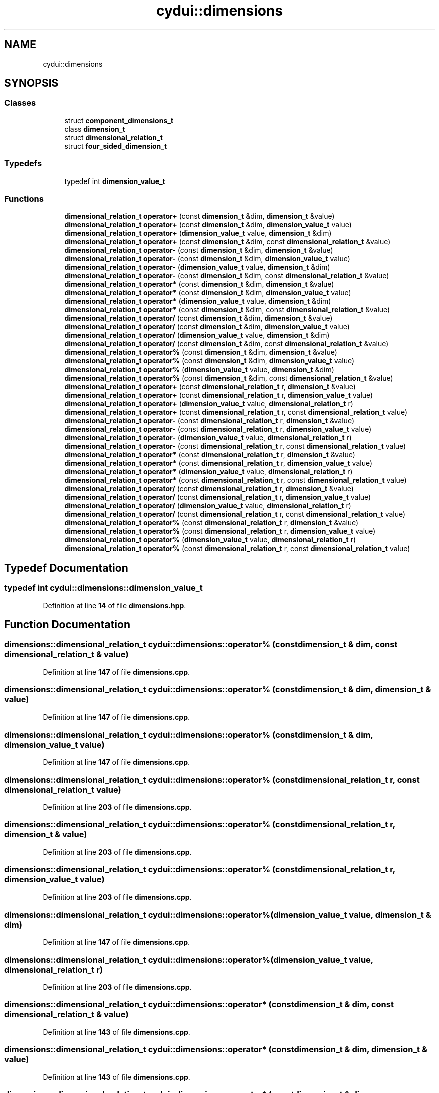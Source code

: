 .TH "cydui::dimensions" 3 "CYD-UI" \" -*- nroff -*-
.ad l
.nh
.SH NAME
cydui::dimensions
.SH SYNOPSIS
.br
.PP
.SS "Classes"

.in +1c
.ti -1c
.RI "struct \fBcomponent_dimensions_t\fP"
.br
.ti -1c
.RI "class \fBdimension_t\fP"
.br
.ti -1c
.RI "struct \fBdimensional_relation_t\fP"
.br
.ti -1c
.RI "struct \fBfour_sided_dimension_t\fP"
.br
.in -1c
.SS "Typedefs"

.in +1c
.ti -1c
.RI "typedef int \fBdimension_value_t\fP"
.br
.in -1c
.SS "Functions"

.in +1c
.ti -1c
.RI "\fBdimensional_relation_t\fP \fBoperator+\fP (const \fBdimension_t\fP &dim, \fBdimension_t\fP &value)"
.br
.ti -1c
.RI "\fBdimensional_relation_t\fP \fBoperator+\fP (const \fBdimension_t\fP &dim, \fBdimension_value_t\fP value)"
.br
.ti -1c
.RI "\fBdimensional_relation_t\fP \fBoperator+\fP (\fBdimension_value_t\fP value, \fBdimension_t\fP &dim)"
.br
.ti -1c
.RI "\fBdimensional_relation_t\fP \fBoperator+\fP (const \fBdimension_t\fP &dim, const \fBdimensional_relation_t\fP &value)"
.br
.ti -1c
.RI "\fBdimensional_relation_t\fP \fBoperator\-\fP (const \fBdimension_t\fP &dim, \fBdimension_t\fP &value)"
.br
.ti -1c
.RI "\fBdimensional_relation_t\fP \fBoperator\-\fP (const \fBdimension_t\fP &dim, \fBdimension_value_t\fP value)"
.br
.ti -1c
.RI "\fBdimensional_relation_t\fP \fBoperator\-\fP (\fBdimension_value_t\fP value, \fBdimension_t\fP &dim)"
.br
.ti -1c
.RI "\fBdimensional_relation_t\fP \fBoperator\-\fP (const \fBdimension_t\fP &dim, const \fBdimensional_relation_t\fP &value)"
.br
.ti -1c
.RI "\fBdimensional_relation_t\fP \fBoperator*\fP (const \fBdimension_t\fP &dim, \fBdimension_t\fP &value)"
.br
.ti -1c
.RI "\fBdimensional_relation_t\fP \fBoperator*\fP (const \fBdimension_t\fP &dim, \fBdimension_value_t\fP value)"
.br
.ti -1c
.RI "\fBdimensional_relation_t\fP \fBoperator*\fP (\fBdimension_value_t\fP value, \fBdimension_t\fP &dim)"
.br
.ti -1c
.RI "\fBdimensional_relation_t\fP \fBoperator*\fP (const \fBdimension_t\fP &dim, const \fBdimensional_relation_t\fP &value)"
.br
.ti -1c
.RI "\fBdimensional_relation_t\fP \fBoperator/\fP (const \fBdimension_t\fP &dim, \fBdimension_t\fP &value)"
.br
.ti -1c
.RI "\fBdimensional_relation_t\fP \fBoperator/\fP (const \fBdimension_t\fP &dim, \fBdimension_value_t\fP value)"
.br
.ti -1c
.RI "\fBdimensional_relation_t\fP \fBoperator/\fP (\fBdimension_value_t\fP value, \fBdimension_t\fP &dim)"
.br
.ti -1c
.RI "\fBdimensional_relation_t\fP \fBoperator/\fP (const \fBdimension_t\fP &dim, const \fBdimensional_relation_t\fP &value)"
.br
.ti -1c
.RI "\fBdimensional_relation_t\fP \fBoperator%\fP (const \fBdimension_t\fP &dim, \fBdimension_t\fP &value)"
.br
.ti -1c
.RI "\fBdimensional_relation_t\fP \fBoperator%\fP (const \fBdimension_t\fP &dim, \fBdimension_value_t\fP value)"
.br
.ti -1c
.RI "\fBdimensional_relation_t\fP \fBoperator%\fP (\fBdimension_value_t\fP value, \fBdimension_t\fP &dim)"
.br
.ti -1c
.RI "\fBdimensional_relation_t\fP \fBoperator%\fP (const \fBdimension_t\fP &dim, const \fBdimensional_relation_t\fP &value)"
.br
.ti -1c
.RI "\fBdimensional_relation_t\fP \fBoperator+\fP (const \fBdimensional_relation_t\fP r, \fBdimension_t\fP &value)"
.br
.ti -1c
.RI "\fBdimensional_relation_t\fP \fBoperator+\fP (const \fBdimensional_relation_t\fP r, \fBdimension_value_t\fP value)"
.br
.ti -1c
.RI "\fBdimensional_relation_t\fP \fBoperator+\fP (\fBdimension_value_t\fP value, \fBdimensional_relation_t\fP r)"
.br
.ti -1c
.RI "\fBdimensional_relation_t\fP \fBoperator+\fP (const \fBdimensional_relation_t\fP r, const \fBdimensional_relation_t\fP value)"
.br
.ti -1c
.RI "\fBdimensional_relation_t\fP \fBoperator\-\fP (const \fBdimensional_relation_t\fP r, \fBdimension_t\fP &value)"
.br
.ti -1c
.RI "\fBdimensional_relation_t\fP \fBoperator\-\fP (const \fBdimensional_relation_t\fP r, \fBdimension_value_t\fP value)"
.br
.ti -1c
.RI "\fBdimensional_relation_t\fP \fBoperator\-\fP (\fBdimension_value_t\fP value, \fBdimensional_relation_t\fP r)"
.br
.ti -1c
.RI "\fBdimensional_relation_t\fP \fBoperator\-\fP (const \fBdimensional_relation_t\fP r, const \fBdimensional_relation_t\fP value)"
.br
.ti -1c
.RI "\fBdimensional_relation_t\fP \fBoperator*\fP (const \fBdimensional_relation_t\fP r, \fBdimension_t\fP &value)"
.br
.ti -1c
.RI "\fBdimensional_relation_t\fP \fBoperator*\fP (const \fBdimensional_relation_t\fP r, \fBdimension_value_t\fP value)"
.br
.ti -1c
.RI "\fBdimensional_relation_t\fP \fBoperator*\fP (\fBdimension_value_t\fP value, \fBdimensional_relation_t\fP r)"
.br
.ti -1c
.RI "\fBdimensional_relation_t\fP \fBoperator*\fP (const \fBdimensional_relation_t\fP r, const \fBdimensional_relation_t\fP value)"
.br
.ti -1c
.RI "\fBdimensional_relation_t\fP \fBoperator/\fP (const \fBdimensional_relation_t\fP r, \fBdimension_t\fP &value)"
.br
.ti -1c
.RI "\fBdimensional_relation_t\fP \fBoperator/\fP (const \fBdimensional_relation_t\fP r, \fBdimension_value_t\fP value)"
.br
.ti -1c
.RI "\fBdimensional_relation_t\fP \fBoperator/\fP (\fBdimension_value_t\fP value, \fBdimensional_relation_t\fP r)"
.br
.ti -1c
.RI "\fBdimensional_relation_t\fP \fBoperator/\fP (const \fBdimensional_relation_t\fP r, const \fBdimensional_relation_t\fP value)"
.br
.ti -1c
.RI "\fBdimensional_relation_t\fP \fBoperator%\fP (const \fBdimensional_relation_t\fP r, \fBdimension_t\fP &value)"
.br
.ti -1c
.RI "\fBdimensional_relation_t\fP \fBoperator%\fP (const \fBdimensional_relation_t\fP r, \fBdimension_value_t\fP value)"
.br
.ti -1c
.RI "\fBdimensional_relation_t\fP \fBoperator%\fP (\fBdimension_value_t\fP value, \fBdimensional_relation_t\fP r)"
.br
.ti -1c
.RI "\fBdimensional_relation_t\fP \fBoperator%\fP (const \fBdimensional_relation_t\fP r, const \fBdimensional_relation_t\fP value)"
.br
.in -1c
.SH "Typedef Documentation"
.PP 
.SS "typedef int \fBcydui::dimensions::dimension_value_t\fP"

.PP
Definition at line \fB14\fP of file \fBdimensions\&.hpp\fP\&.
.SH "Function Documentation"
.PP 
.SS "\fBdimensions::dimensional_relation_t\fP cydui::dimensions::operator% (const \fBdimension_t\fP & dim, const \fBdimensional_relation_t\fP & value)"

.PP
Definition at line \fB147\fP of file \fBdimensions\&.cpp\fP\&.
.SS "\fBdimensions::dimensional_relation_t\fP cydui::dimensions::operator% (const \fBdimension_t\fP & dim, \fBdimension_t\fP & value)"

.PP
Definition at line \fB147\fP of file \fBdimensions\&.cpp\fP\&.
.SS "\fBdimensions::dimensional_relation_t\fP cydui::dimensions::operator% (const \fBdimension_t\fP & dim, \fBdimension_value_t\fP value)"

.PP
Definition at line \fB147\fP of file \fBdimensions\&.cpp\fP\&.
.SS "\fBdimensions::dimensional_relation_t\fP cydui::dimensions::operator% (const \fBdimensional_relation_t\fP r, const \fBdimensional_relation_t\fP value)"

.PP
Definition at line \fB203\fP of file \fBdimensions\&.cpp\fP\&.
.SS "\fBdimensions::dimensional_relation_t\fP cydui::dimensions::operator% (const \fBdimensional_relation_t\fP r, \fBdimension_t\fP & value)"

.PP
Definition at line \fB203\fP of file \fBdimensions\&.cpp\fP\&.
.SS "\fBdimensions::dimensional_relation_t\fP cydui::dimensions::operator% (const \fBdimensional_relation_t\fP r, \fBdimension_value_t\fP value)"

.PP
Definition at line \fB203\fP of file \fBdimensions\&.cpp\fP\&.
.SS "\fBdimensions::dimensional_relation_t\fP cydui::dimensions::operator% (\fBdimension_value_t\fP value, \fBdimension_t\fP & dim)"

.PP
Definition at line \fB147\fP of file \fBdimensions\&.cpp\fP\&.
.SS "\fBdimensions::dimensional_relation_t\fP cydui::dimensions::operator% (\fBdimension_value_t\fP value, \fBdimensional_relation_t\fP r)"

.PP
Definition at line \fB203\fP of file \fBdimensions\&.cpp\fP\&.
.SS "\fBdimensions::dimensional_relation_t\fP cydui::dimensions::operator* (const \fBdimension_t\fP & dim, const \fBdimensional_relation_t\fP & value)"

.PP
Definition at line \fB143\fP of file \fBdimensions\&.cpp\fP\&.
.SS "\fBdimensions::dimensional_relation_t\fP cydui::dimensions::operator* (const \fBdimension_t\fP & dim, \fBdimension_t\fP & value)"

.PP
Definition at line \fB143\fP of file \fBdimensions\&.cpp\fP\&.
.SS "\fBdimensions::dimensional_relation_t\fP cydui::dimensions::operator* (const \fBdimension_t\fP & dim, \fBdimension_value_t\fP value)"

.PP
Definition at line \fB143\fP of file \fBdimensions\&.cpp\fP\&.
.SS "\fBdimensions::dimensional_relation_t\fP cydui::dimensions::operator* (const \fBdimensional_relation_t\fP r, const \fBdimensional_relation_t\fP value)"

.PP
Definition at line \fB199\fP of file \fBdimensions\&.cpp\fP\&.
.SS "\fBdimensions::dimensional_relation_t\fP cydui::dimensions::operator* (const \fBdimensional_relation_t\fP r, \fBdimension_t\fP & value)"

.PP
Definition at line \fB199\fP of file \fBdimensions\&.cpp\fP\&.
.SS "\fBdimensions::dimensional_relation_t\fP cydui::dimensions::operator* (const \fBdimensional_relation_t\fP r, \fBdimension_value_t\fP value)"

.PP
Definition at line \fB199\fP of file \fBdimensions\&.cpp\fP\&.
.SS "\fBdimensions::dimensional_relation_t\fP cydui::dimensions::operator* (\fBdimension_value_t\fP value, \fBdimension_t\fP & dim)"

.PP
Definition at line \fB143\fP of file \fBdimensions\&.cpp\fP\&.
.SS "\fBdimensions::dimensional_relation_t\fP cydui::dimensions::operator* (\fBdimension_value_t\fP value, \fBdimensional_relation_t\fP r)"

.PP
Definition at line \fB199\fP of file \fBdimensions\&.cpp\fP\&.
.SS "\fBdimensions::dimensional_relation_t\fP cydui::dimensions::operator+ (const \fBdimension_t\fP & dim, const \fBdimensional_relation_t\fP & value)"

.PP
Definition at line \fB139\fP of file \fBdimensions\&.cpp\fP\&.
.SS "\fBdimensions::dimensional_relation_t\fP cydui::dimensions::operator+ (const \fBdimension_t\fP & dim, \fBdimension_t\fP & value)"

.PP
Definition at line \fB139\fP of file \fBdimensions\&.cpp\fP\&.
.SS "\fBdimensions::dimensional_relation_t\fP cydui::dimensions::operator+ (const \fBdimension_t\fP & dim, \fBdimension_value_t\fP value)"

.PP
Definition at line \fB139\fP of file \fBdimensions\&.cpp\fP\&.
.SS "\fBdimensions::dimensional_relation_t\fP cydui::dimensions::operator+ (const \fBdimensional_relation_t\fP r, const \fBdimensional_relation_t\fP value)"

.PP
Definition at line \fB195\fP of file \fBdimensions\&.cpp\fP\&.
.SS "\fBdimensions::dimensional_relation_t\fP cydui::dimensions::operator+ (const \fBdimensional_relation_t\fP r, \fBdimension_t\fP & value)"

.PP
Definition at line \fB195\fP of file \fBdimensions\&.cpp\fP\&.
.SS "\fBdimensions::dimensional_relation_t\fP cydui::dimensions::operator+ (const \fBdimensional_relation_t\fP r, \fBdimension_value_t\fP value)"

.PP
Definition at line \fB195\fP of file \fBdimensions\&.cpp\fP\&.
.SS "\fBdimensions::dimensional_relation_t\fP cydui::dimensions::operator+ (\fBdimension_value_t\fP value, \fBdimension_t\fP & dim)"

.PP
Definition at line \fB139\fP of file \fBdimensions\&.cpp\fP\&.
.SS "\fBdimensions::dimensional_relation_t\fP cydui::dimensions::operator+ (\fBdimension_value_t\fP value, \fBdimensional_relation_t\fP r)"

.PP
Definition at line \fB195\fP of file \fBdimensions\&.cpp\fP\&.
.SS "\fBdimensions::dimensional_relation_t\fP cydui::dimensions::operator\- (const \fBdimension_t\fP & dim, const \fBdimensional_relation_t\fP & value)"

.PP
Definition at line \fB141\fP of file \fBdimensions\&.cpp\fP\&.
.SS "\fBdimensions::dimensional_relation_t\fP cydui::dimensions::operator\- (const \fBdimension_t\fP & dim, \fBdimension_t\fP & value)"

.PP
Definition at line \fB141\fP of file \fBdimensions\&.cpp\fP\&.
.SS "\fBdimensions::dimensional_relation_t\fP cydui::dimensions::operator\- (const \fBdimension_t\fP & dim, \fBdimension_value_t\fP value)"

.PP
Definition at line \fB141\fP of file \fBdimensions\&.cpp\fP\&.
.SS "\fBdimensions::dimensional_relation_t\fP cydui::dimensions::operator\- (const \fBdimensional_relation_t\fP r, const \fBdimensional_relation_t\fP value)"

.PP
Definition at line \fB197\fP of file \fBdimensions\&.cpp\fP\&.
.SS "\fBdimensions::dimensional_relation_t\fP cydui::dimensions::operator\- (const \fBdimensional_relation_t\fP r, \fBdimension_t\fP & value)"

.PP
Definition at line \fB197\fP of file \fBdimensions\&.cpp\fP\&.
.SS "\fBdimensions::dimensional_relation_t\fP cydui::dimensions::operator\- (const \fBdimensional_relation_t\fP r, \fBdimension_value_t\fP value)"

.PP
Definition at line \fB197\fP of file \fBdimensions\&.cpp\fP\&.
.SS "\fBdimensions::dimensional_relation_t\fP cydui::dimensions::operator\- (\fBdimension_value_t\fP value, \fBdimension_t\fP & dim)"

.PP
Definition at line \fB141\fP of file \fBdimensions\&.cpp\fP\&.
.SS "\fBdimensions::dimensional_relation_t\fP cydui::dimensions::operator\- (\fBdimension_value_t\fP value, \fBdimensional_relation_t\fP r)"

.PP
Definition at line \fB197\fP of file \fBdimensions\&.cpp\fP\&.
.SS "\fBdimensions::dimensional_relation_t\fP cydui::dimensions::operator/ (const \fBdimension_t\fP & dim, const \fBdimensional_relation_t\fP & value)"

.PP
Definition at line \fB145\fP of file \fBdimensions\&.cpp\fP\&.
.SS "\fBdimensions::dimensional_relation_t\fP cydui::dimensions::operator/ (const \fBdimension_t\fP & dim, \fBdimension_t\fP & value)"

.PP
Definition at line \fB145\fP of file \fBdimensions\&.cpp\fP\&.
.SS "\fBdimensions::dimensional_relation_t\fP cydui::dimensions::operator/ (const \fBdimension_t\fP & dim, \fBdimension_value_t\fP value)"

.PP
Definition at line \fB145\fP of file \fBdimensions\&.cpp\fP\&.
.SS "\fBdimensions::dimensional_relation_t\fP cydui::dimensions::operator/ (const \fBdimensional_relation_t\fP r, const \fBdimensional_relation_t\fP value)"

.PP
Definition at line \fB201\fP of file \fBdimensions\&.cpp\fP\&.
.SS "\fBdimensions::dimensional_relation_t\fP cydui::dimensions::operator/ (const \fBdimensional_relation_t\fP r, \fBdimension_t\fP & value)"

.PP
Definition at line \fB201\fP of file \fBdimensions\&.cpp\fP\&.
.SS "\fBdimensions::dimensional_relation_t\fP cydui::dimensions::operator/ (const \fBdimensional_relation_t\fP r, \fBdimension_value_t\fP value)"

.PP
Definition at line \fB201\fP of file \fBdimensions\&.cpp\fP\&.
.SS "\fBdimensions::dimensional_relation_t\fP cydui::dimensions::operator/ (\fBdimension_value_t\fP value, \fBdimension_t\fP & dim)"

.PP
Definition at line \fB145\fP of file \fBdimensions\&.cpp\fP\&.
.SS "\fBdimensions::dimensional_relation_t\fP cydui::dimensions::operator/ (\fBdimension_value_t\fP value, \fBdimensional_relation_t\fP r)"

.PP
Definition at line \fB201\fP of file \fBdimensions\&.cpp\fP\&.
.SH "Author"
.PP 
Generated automatically by Doxygen for CYD-UI from the source code\&.
